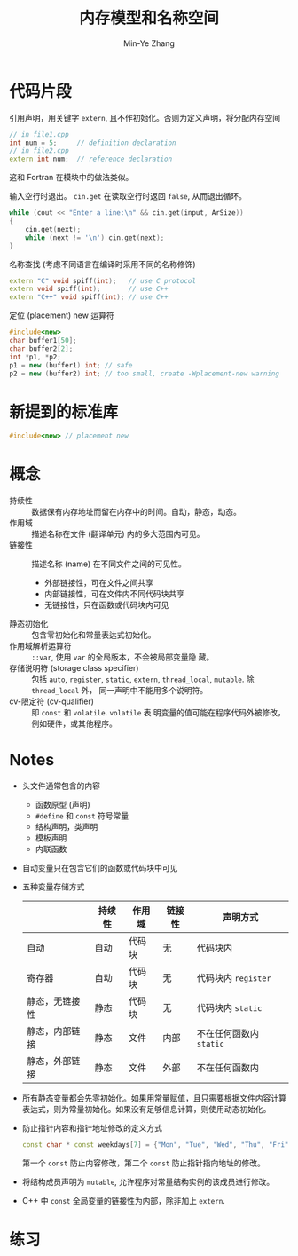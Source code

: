 #+title: 内存模型和名称空间
#+created: [2022-03-17 Thu 09:57]
#+author: Min-Ye Zhang

* 代码片段
引用声明，用关键字 ~extern~, 且不作初始化。否则为定义声明，将分配内存空间
#+begin_src cpp
// in file1.cpp
int num = 5;     // definition declaration
// in file2.cpp
extern int num;  // reference declaration
#+end_src
这和 Fortran 在模块中的做法类似。

输入空行时退出。
~cin.get~ 在读取空行时返回 ~false~, 从而退出循环。
#+begin_src cpp :eval never
while (cout << "Enter a line:\n" && cin.get(input, ArSize))
{
    cin.get(next);
    while (next != '\n') cin.get(next);
}
#+end_src

名称查找 (考虑不同语言在编译时采用不同的名称修饰)
#+begin_src cpp :eval never
extern "C" void spiff(int);   // use C protocol
extern void spiff(int);       // use C++
extern "C++" void spiff(int); // use C++
#+end_src

定位 (placement) new 运算符
#+begin_src cpp :eval never
#include<new>
char buffer1[50];
char buffer2[2];
int *p1, *p2;
p1 = new (buffer1) int; // safe
p2 = new (buffer2) int; // too small, create -Wplacement-new warning
#+end_src

* 新提到的标准库
#+begin_src cpp :eval never
#include<new> // placement new
#+end_src
* 概念
- 持续性 :: 数据保有内存地址而留在内存中的时间。自动，静态，动态。
- 作用域 :: 描述名称在文件 (翻译单元) 内的多大范围内可见。
- 链接性 :: 描述名称 (name) 在不同文件之间的可见性。
  - 外部链接性，可在文件之间共享
  - 内部链接性，可在文件内不同代码块共享
  - 无链接性，只在函数或代码块内可见
- 静态初始化 :: 包含零初始化和常量表达式初始化。
- 作用域解析运算符 :: ~::var~, 使用 ~var~ 的全局版本，不会被局部变量隐
  藏。
- 存储说明符 (storage class specifier) :: 包括 ~auto~, ~register~,
  ~static~, ~extern~, ~thread_local~, ~mutable~. 除 ~thread_local~ 外，
  同一声明中不能用多个说明符。
- cv-限定符 (cv-qualifier) :: 即 ~const~ 和 ~volatile~. ~volatile~ 表
  明变量的值可能在程序代码外被修改，例如硬件，或其他程序。

* Notes
- 头文件通常包含的内容
  - 函数原型 (声明)
  - ~#define~ 和 ~const~ 符号常量
  - 结构声明，类声明
  - 模板声明
  - 内联函数
- 自动变量只在包含它们的函数或代码块中可见
- 五种变量存储方式
  |                | 持续性 | 作用域 | 链接性 | 声明方式                 |
  |----------------+--------+--------+--------+--------------------------|
  | 自动           | 自动   | 代码块 | 无     | 代码块内                 |
  | 寄存器         | 自动   | 代码块 | 无     | 代码块内 ~register~      |
  | 静态，无链接性 | 静态   | 代码块 | 无     | 代码块内 ~static~        |
  | 静态，内部链接 | 静态   | 文件   | 内部   | 不在任何函数内 ~static~  |
  | 静态，外部链接 | 静态   | 文件   | 外部   | 不在任何函数内           |
- 所有静态变量都会先零初始化。如果用常量赋值，且只需要根据文件内容计算
  表达式，则为常量初始化。如果没有足够信息计算，则使用动态初始化。
- 防止指针内容和指针地址修改的定义方式
  #+begin_src cpp
  const char * const weekdays[7] = {"Mon", "Tue", "Wed", "Thu", "Fri", "Sat", "Sun"};
  #+end_src
  第一个 ~const~ 防止内容修改，第二个 ~const~ 防止指针指向地址的修改。
- 将结构成员声明为 ~mutable~, 允许程序对常量结构实例的该成员进行修改。
- C++ 中 ~const~ 全局变量的链接性为内部，除非加上 ~extern~.

* 练习
